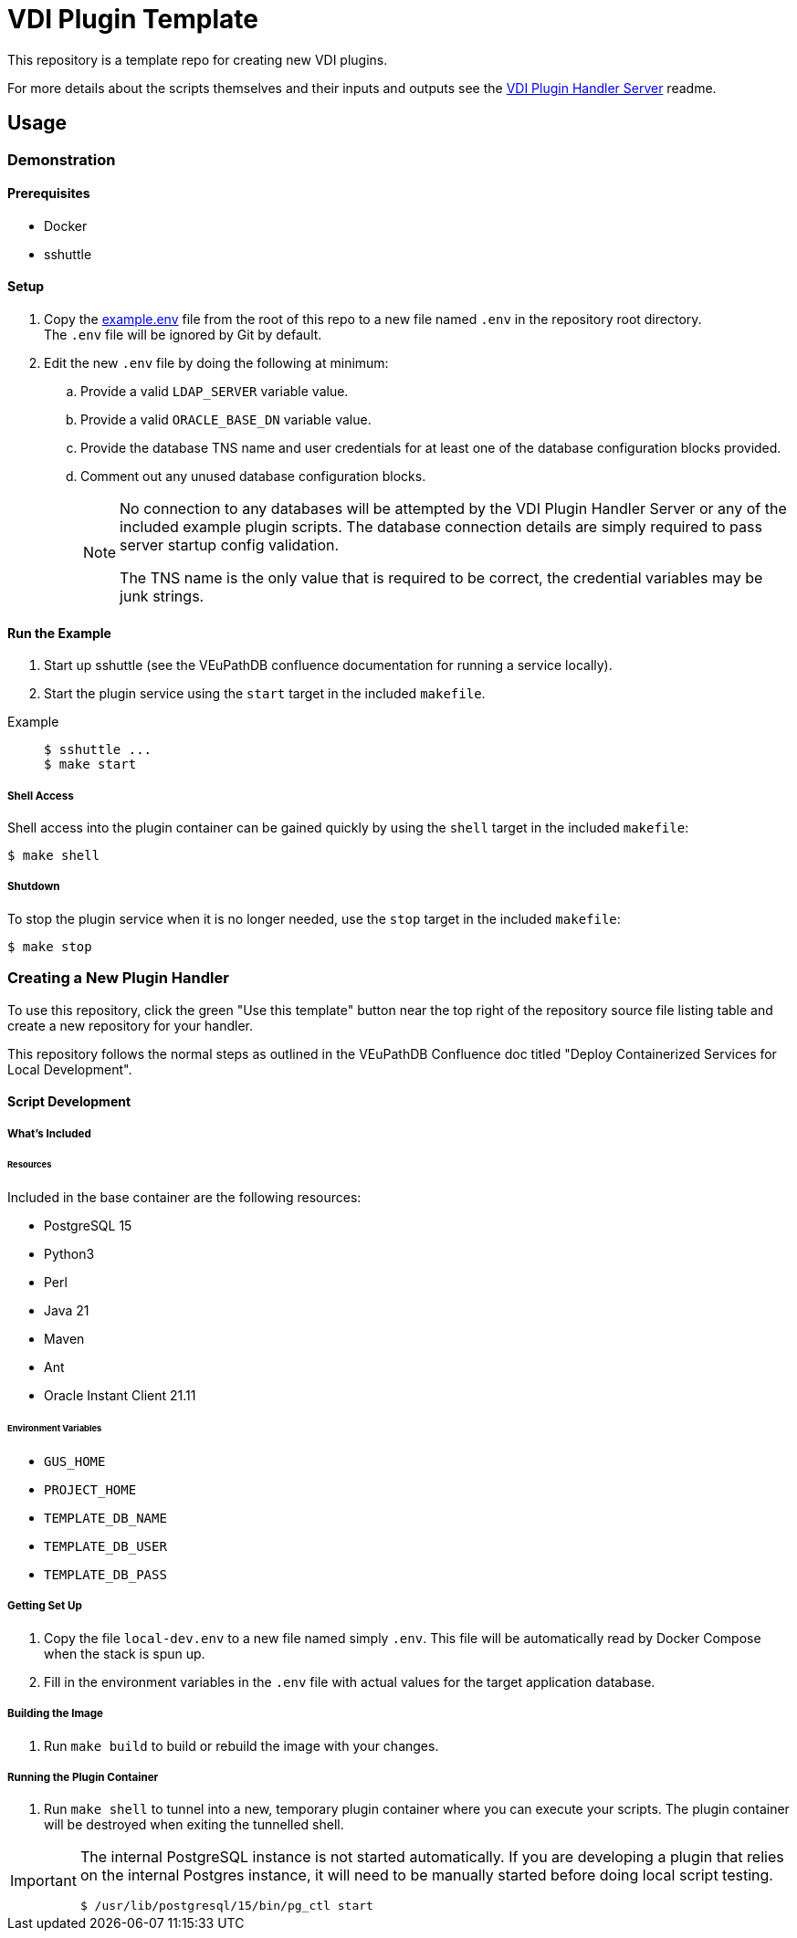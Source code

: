 = VDI Plugin Template
:icons: font

ifdef::env-github[]
:tip-caption: :bulb:
:note-caption: :information_source:
:important-caption: :heavy_exclamation_mark:
:caution-caption: :fire:
:warning-caption: :warning:
endif::[]

This repository is a template repo for creating new VDI plugins.

For more details about the scripts themselves and their inputs and outputs see
the https://github.com/VEuPathDB/vdi-plugin-handler-server[VDI Plugin Handler Server]
readme.

== Usage

=== Demonstration

==== Prerequisites

* Docker
* sshuttle

==== Setup

. Copy the link:example.env[] file from the root of this repo to a new file
  named `.env` in the repository root directory. +
  The `.env` file will be ignored by Git by default.
. Edit the new `.env` file by doing the following at minimum:
.. Provide a valid `LDAP_SERVER` variable value.
.. Provide a valid `ORACLE_BASE_DN` variable value.
.. Provide the database TNS name and user credentials for at least one of the
   database configuration blocks provided.
.. Comment out any unused database configuration blocks.
+
[NOTE]
--
No connection to any databases will be attempted by the VDI Plugin Handler
Server or any of the included example plugin scripts.  The database connection
details are simply required to pass server startup config validation.

The TNS name is the only value that is required to be correct, the credential
variables may be junk strings.
--

==== Run the Example

--
. Start up sshuttle (see the VEuPathDB confluence documentation for running a
service locally).
. Start the plugin service using the `start` target in the included `makefile`.
--

Example::
+
[source, shell-session]
----
$ sshuttle ...
$ make start
----

===== Shell Access

Shell access into the plugin container can be gained quickly by using the
`shell` target in the included `makefile`:

[source, shell-session]
----
$ make shell
----


===== Shutdown

To stop the plugin service when it is no longer needed, use the `stop` target
in the included `makefile`:

[source, shell-session]
----
$ make stop
----

=== Creating a New Plugin Handler

To use this repository, click the green "Use this template" button near the top
right of the repository source file listing table and create a new repository
for your handler.

This repository follows the normal steps as outlined in the VEuPathDB Confluence
doc titled "Deploy Containerized Services for Local Development".

==== Script Development

===== What's Included

====== Resources

Included in the base container are the following resources:

* PostgreSQL 15
* Python3
* Perl
* Java 21
* Maven
* Ant
* Oracle Instant Client 21.11

====== Environment Variables

* `GUS_HOME`
* `PROJECT_HOME`
* `TEMPLATE_DB_NAME`
* `TEMPLATE_DB_USER`
* `TEMPLATE_DB_PASS`

===== Getting Set Up

. Copy the file `local-dev.env` to a new file named simply `.env`.  This file
  will be automatically read by Docker Compose when the stack is spun up.
. Fill in the environment variables in the `.env` file with actual values for
  the target application database.


===== Building the Image

. Run `make build` to build or rebuild the image with your changes.


===== Running the Plugin Container

. Run `make shell` to tunnel into a new, temporary plugin container where you
  can execute your scripts.  The plugin container will be destroyed when exiting
  the tunnelled shell.

[IMPORTANT]
--
The internal PostgreSQL instance is not started automatically.  If you are
developing a plugin that relies on the internal Postgres instance, it will need
to be manually started before doing local script testing.

[source, console]
----
$ /usr/lib/postgresql/15/bin/pg_ctl start
----
--
